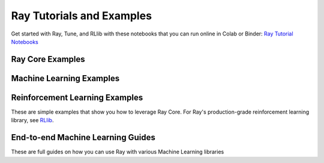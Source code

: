 Ray Tutorials and Examples
==========================

Get started with Ray, Tune, and RLlib with these notebooks that you can run online in Colab or Binder: `Ray Tutorial Notebooks <https://github.com/ray-project/tutorial>`__


Ray Core Examples
-----------------

.. raw:: html

    <div class="sphx-glr-bigcontainer">

.. customgalleryitem::
   :tooltip: Tips for first time users.
   :figure: /images/pipeline.png
   :description: :doc:`tips-for-first-time`

.. customgalleryitem::
   :tooltip: Tips for testing Ray applications
   :description: :doc:`testing-tips`

.. customgalleryitem::
   :tooltip: Progress Bar for Ray Tasks
   :description: :doc:`progress_bar`

.. customgalleryitem::
   :tooltip: Implement a simple streaming application using Ray’s actors.
   :description: :doc:`plot_streaming`

.. customgalleryitem::
   :tooltip: Learn placement group use cases with examples.
   :description: :doc:`placement-group`

.. raw:: html

    </div>


Machine Learning Examples
-------------------------

.. raw:: html

    <div class="sphx-glr-bigcontainer">

.. customgalleryitem::
   :tooltip: Build a simple parameter server using Ray.
   :figure: /images/param_actor.png
   :description: :doc:`plot_parameter_server`

.. customgalleryitem::
   :tooltip: Simple parallel asynchronous hyperparameter evaluation.
   :figure: /images/hyperparameter.png
   :description: :doc:`plot_hyperparameter`

.. customgalleryitem::
   :tooltip: Walkthrough of parallelizing the L-BFGS algorithm.
   :description: :doc:`plot_lbfgs`

.. customgalleryitem::
   :tooltip: Distributed Fault-Tolerant BERT training for FAIRSeq using Ray.
   :description: :doc:`plot_example-lm`

.. customgalleryitem::
   :tooltip: Implementing a simple news reader using Ray.
   :description: :doc:`plot_newsreader`

.. customgalleryitem::
   :tooltip: Train an XGBoost-Ray model using Dask for data processing.
   :description: :doc:`dask_xgboost/dask_xgboost`

.. customgalleryitem::
   :tooltip: Train an XGBoost-Ray model using Modin for data processing.
   :description: :doc:`modin_xgboost/modin_xgboost`


.. raw:: html

    </div>


Reinforcement Learning Examples
-------------------------------

These are simple examples that show you how to leverage Ray Core. For Ray's production-grade reinforcement learning library, see `RLlib <http://docs.ray.io/en/latest/rllib.html>`__.

.. raw:: html

    <div class="sphx-glr-bigcontainer">

.. customgalleryitem::
   :tooltip: Asynchronous Advantage Actor Critic agent using Ray.
   :figure: /images/a3c.png
   :description: :doc:`plot_example-a3c`

.. customgalleryitem::
   :tooltip: Parallelizing a policy gradient calculation on OpenAI Gym Pong.
   :figure: /images/pong.png
   :description: :doc:`plot_pong_example`

.. raw:: html

    </div>

End-to-end Machine Learning Guides
----------------------------------

These are full guides on how you can use Ray with various Machine Learning libraries

.. raw:: html

    <div class="sphx-glr-bigcontainer">

.. customgalleryitem::
   :tooltip: Using Ray with PyTorch Lightning.
   :figure: /images/pytorch_lightning_small.png
   :description: :doc:`using-ray-with-pytorch-lightning`

.. raw:: html

    </div>
